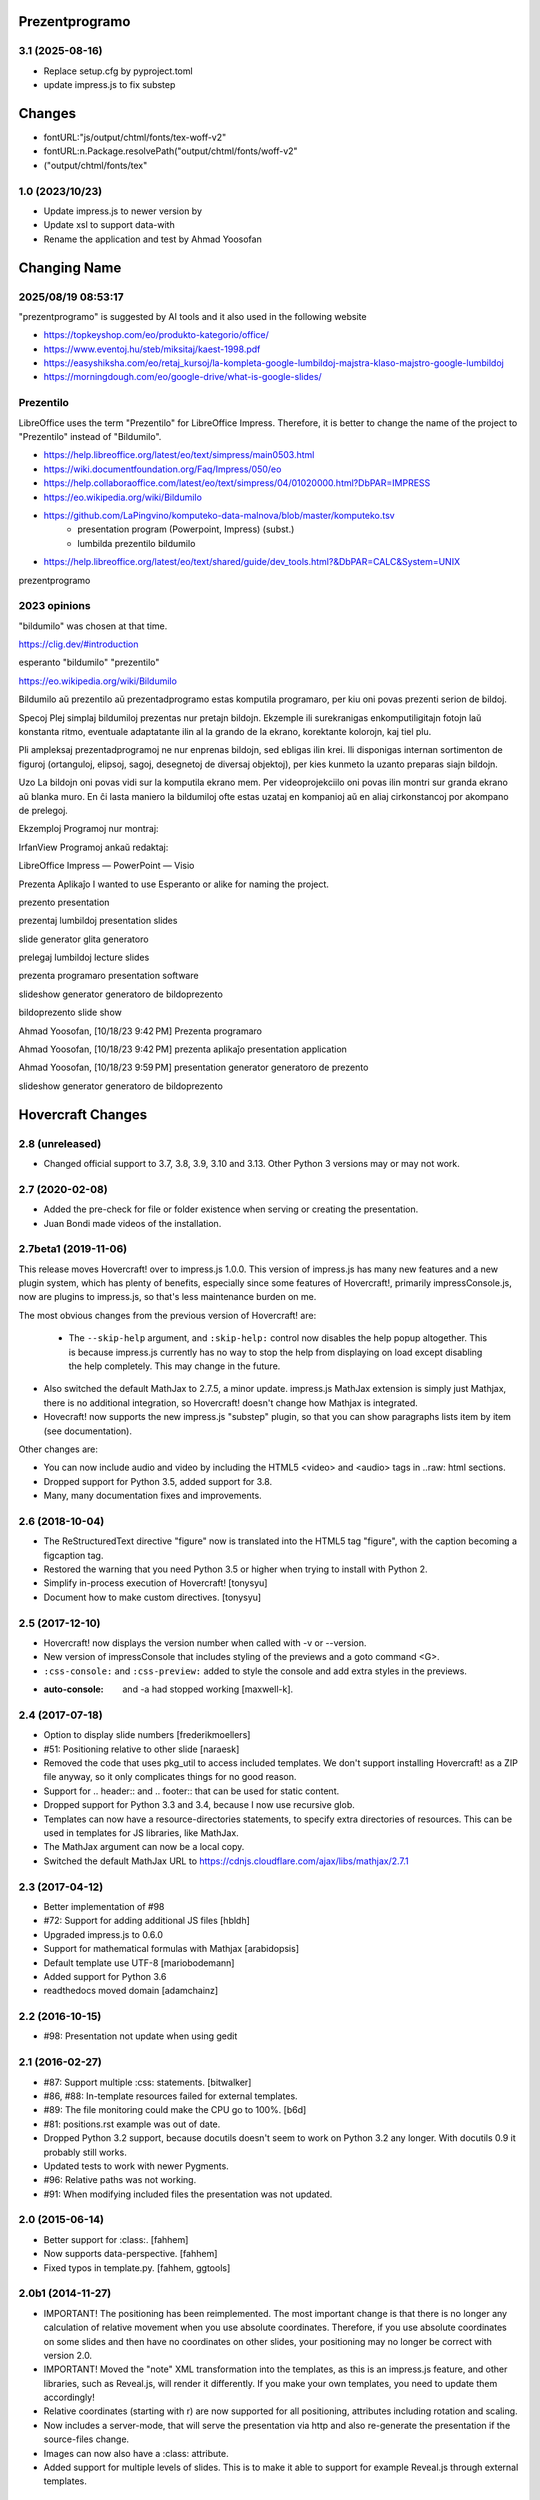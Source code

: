 Prezentprogramo
===============
3.1 (2025-08-16)
-----------------
* Replace setup.cfg by pyproject.toml
* update impress.js to fix substep

Changes
=======
* fontURL:"js/output/chtml/fonts/tex-woff-v2"
* fontURL:n.Package.resolvePath("output/chtml/fonts/woff-v2"
* ("output/chtml/fonts/tex"

1.0 (2023/10/23)
----------------
- Update impress.js to newer version by
- Update xsl to support data-with
- Rename the application and test by Ahmad Yoosofan

Changing Name
=============
2025/08/19 08:53:17
-------------------
"prezentprogramo" is suggested by AI tools and it also used in the following website

* https://topkeyshop.com/eo/produkto-kategorio/office/
* https://www.eventoj.hu/steb/miksitaj/kaest-1998.pdf
* https://easyshiksha.com/eo/retaj_kursoj/la-kompleta-google-lumbildoj-majstra-klaso-majstro-google-lumbildoj
* https://morningdough.com/eo/google-drive/what-is-google-slides/

Prezentilo 
----------
LibreOffice uses the term "Prezentilo" for LibreOffice Impress.
Therefore, it is better to change the name of the project to "Prezentilo"
instead of "Bildumilo".

* https://help.libreoffice.org/latest/eo/text/simpress/main0503.html
* https://wiki.documentfoundation.org/Faq/Impress/050/eo
* https://help.collaboraoffice.com/latest/eo/text/simpress/04/01020000.html?DbPAR=IMPRESS
* https://eo.wikipedia.org/wiki/Bildumilo
* https://github.com/LaPingvino/komputeko-data-malnova/blob/master/komputeko.tsv
      * presentation program (Powerpoint, Impress) (subst.)
      * lumbilda prezentilo         bildumilo
* https://help.libreoffice.org/latest/eo/text/shared/guide/dev_tools.html?&DbPAR=CALC&System=UNIX

prezentprogramo


2023 opinions
-------------
"bildumilo" was chosen at that time.

https://clig.dev/#introduction

esperanto "bildumilo"  "prezentilo"

https://eo.wikipedia.org/wiki/Bildumilo

Bildumilo aŭ prezentilo aŭ prezentadprogramo estas komputila programaro, per kiu oni povas prezenti serion de bildoj.

Specoj
Plej simplaj bildumiloj prezentas nur pretajn bildojn. Ekzemple ili surekranigas enkomputiligitajn fotojn laŭ konstanta ritmo, eventuale adaptatante ilin al la grando de la ekrano, korektante kolorojn, kaj tiel plu.

Pli ampleksaj prezentadprogramoj ne nur enprenas bildojn, sed ebligas ilin krei. Ili disponigas internan sortimenton de figuroj (ortanguloj, elipsoj, sagoj, desegnetoj de diversaj objektoj), per kies kunmeto la uzanto preparas siajn bildojn.

Uzo
La bildojn oni povas vidi sur la komputila ekrano mem. Per videoprojekciilo oni povas ilin montri sur granda ekrano aŭ blanka muro. En ĉi lasta maniero la bildumiloj ofte estas uzataj en kompanioj aŭ en aliaj cirkonstancoj por akompano de prelegoj.

Ekzemploj
Programoj nur montraj:

IrfanView
Programoj ankaŭ redaktaj:

LibreOffice Impress — PowerPoint — Visio


Prezenta Aplikaĵo
I wanted to use Esperanto or alike for naming the project.

prezento
presentation

prezentaj lumbildoj
presentation slides

slide generator
glita generatoro

prelegaj lumbildoj
lecture slides

prezenta programaro
presentation software 

slideshow generator
generatoro de bildoprezento

bildoprezento
slide show

Ahmad Yoosofan, [10/18/23 9:42 PM]
Prezenta programaro

Ahmad Yoosofan, [10/18/23 9:42 PM]
prezenta aplikaĵo
presentation application

Ahmad Yoosofan, [10/18/23 9:59 PM]
presentation generator 
generatoro de prezento

slideshow generator 
generatoro de bildoprezento

Hovercraft Changes
==================
2.8 (unreleased)
----------------

- Changed official support to 3.7, 3.8, 3.9, 3.10 and 3.13. Other Python 3 versions may or may not work.


2.7 (2020-02-08)
----------------

- Added the pre-check for file or folder existence when serving or
  creating the presentation.

- Juan Bondi made videos of the installation.


2.7beta1 (2019-11-06)
---------------------

This release moves Hovercraft! over to impress.js 1.0.0. This version of
impress.js has many new features and a new plugin system, which has plenty of
benefits, especially since some features of Hovercraft!, primarily
impressConsole.js, now are plugins to impress.js, so that's less
maintenance burden on me.

The most obvious changes from the previous version of Hovercraft! are:

 - The ``--skip-help`` argument, and ``:skip-help:`` control now disables
   the help popup altogether. This is because impress.js currently has no
   way to stop the help from displaying on load except disabling the help
   completely. This may change in the future.

- Also switched the default MathJax to 2.7.5, a minor update.
  impress.js MathJax extension is simply just Mathjax, there is no additional
  integration, so Hovercraft! doesn't change how Mathjax is integrated.

- Hovecraft! now supports the new impress.js "substep" plugin, so that
  you can show paragraphs lists item by item (see documentation).

Other changes are:

- You can now include audio and video by including the HTML5 <video> and
  <audio> tags in ..raw: html sections.

- Dropped support for Python 3.5, added support for 3.8.

- Many, many documentation fixes and improvements.


2.6 (2018-10-04)
----------------

- The ReStructuredText directive "figure" now is translated into the HTML5
  tag "figure", with the caption becoming a figcaption tag.

- Restored the warning that you need Python 3.5 or higher when trying to
  install with Python 2.

- Simplify in-process execution of Hovercraft! [tonysyu]

- Document how to make custom directives. [tonysyu]


2.5 (2017-12-10)
----------------

- Hovercraft! now displays the version number when called with -v or --version.

- New version of impressConsole that includes styling of the previews and
  a goto command <G>.

- ``:css-console:`` and ``:css-preview:`` added to style the console and
  add extra styles in the previews.

- :auto-console: and -a had stopped working [maxwell-k].


2.4 (2017-07-18)
----------------

- Option to display slide numbers [frederikmoellers]

- #51: Positioning relative to other slide [naraesk]

- Removed the code that uses pkg_util to access included templates. We don't
  support installing Hovercraft! as a ZIP file anyway, so it only complicates
  things for no good reason.

- Support for .. header:: and .. footer:: that can be used for static
  content.

- Dropped support for Python 3.3 and 3.4, because I now use recursive glob.

- Templates can now have a resource-directories statements, to specify extra
  directories of resources. This can be used in templates for JS libraries,
  like MathJax.

- The MathJax argument can now be a local copy.

- Switched the default MathJax URL to https://cdnjs.cloudflare.com/ajax/libs/mathjax/2.7.1


2.3 (2017-04-12)
----------------

- Better implementation of #98

- #72: Support for adding additional JS files [hbldh]

- Upgraded impress.js to 0.6.0

- Support for mathematical formulas with Mathjax [arabidopsis]

- Default template use UTF-8 [mariobodemann]

- Added support for Python 3.6

- readthedocs moved domain [adamchainz]


2.2 (2016-10-15)
----------------

- #98: Presentation not update when using gedit


2.1 (2016-02-27)
----------------

- #87: Support multiple :css: statements. [bitwalker]

- #86, #88: In-template resources failed for external templates.

- #89: The file monitoring could make the CPU go to 100%. [b6d]

- #81: positions.rst example was out of date.

- Dropped Python 3.2 support, because docutils doesn't seem to
  work on Python 3.2 any longer. With docutils 0.9 it probably
  still works.

- Updated tests to work with newer Pygments.

- #96: Relative paths was not working.

- #91: When modifying included files the presentation was not updated.


2.0 (2015-06-14)
----------------

- Better support for :class:. [fahhem]

- Now supports data-perspective. [fahhem]

- Fixed typos in template.py. [fahhem, ggtools]


2.0b1 (2014-11-27)
------------------

- IMPORTANT! The positioning has been reimplemented. The most important change
  is that there is no longer any calculation of relative movement when you use
  absolute coordinates. Therefore, if you use absolute coordinates on some slides
  and then have no coordinates on other slides, your positioning may no longer
  be correct with version 2.0.

- IMPORTANT! Moved the "note" XML transformation into the templates, as this is an
  impress.js feature, and other libraries, such as Reveal.js, will render it
  differently. If you make your own templates, you need to update them accordingly!

- Relative coordinates (starting with r) are now supported for all positioning,
  attributes including rotation and scaling.

- Now includes a server-mode, that will serve the presentation via http and
  also re-generate the presentation if the source-files change.

- Images can now also have a :class: attribute.

- Added support for multiple levels of slides. This is to make it able
  to support for example Reveal.js through external templates.


1.1 (2013-03-15)
----------------

- ReST comments are no longer rendered to HTML. [carljm]

- Fixed a bug in the path handling for CSS resources. [carljm]

- Various fixes and improvements in ReST handling. [cjw296]


1.0 (2013-02-22)
----------------

- #1, #2: Add key-binding to pop up the help, a parameter and a presentation
  field setting to not show the help at load.

- Added documentation for #8: Naming steps.

- #7: You can now define CSS-files to be included with a :css:-field in the
  presentation.

- #3: You can now leave out the presenter notes from the output with the
  parameter -n or --skip-notes

- Added a "simple" template that has no presenter console.

- Updated to impress-console 1.1, fixing a Firefox bug.

- Added support for more HTML metadata.

- Finished documentation and examples.


1.0b2 (2013-02-13)
------------------

- Added syntax highlighting support.

- #9: All positioning variables except data-x and data-y are now "sticky" so
      they will keep their previous value if not defined.

- Documentation on https://hovercraft.readthedocs.io/


1.0b1 (2013-02-07)
------------------

- Initial release.
